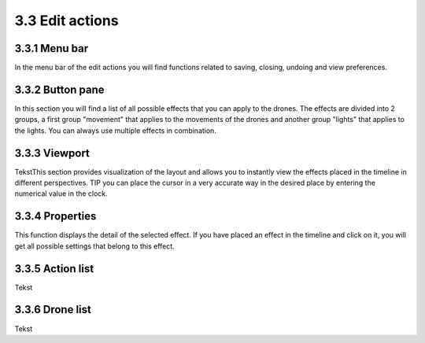 ============================
3.3 Edit actions
============================

3.3.1 Menu bar
--------------

In the menu bar of the edit actions you will find functions related to saving, closing, undoing and view preferences.

3.3.2 Button pane
-----------------

In this section you will find a list of all possible effects that you can apply to the drones. The effects are divided into 2 groups, a first group "movement" that applies to the movements of the drones and another group "lights" that applies to the lights. You can always use multiple effects in combination.

3.3.3 Viewport
--------------

TekstThis section provides visualization of the layout and allows you to instantly view the effects placed in the timeline in different perspectives.
TIP you can place the cursor in a very accurate way in the desired place by entering the numerical value in the clock.

3.3.4 Properties
----------------

This function displays the detail of the selected effect. If you have placed an effect in the timeline and click on it, you will get all possible settings that belong to this effect.

3.3.5 Action list
-----------------

Tekst

3.3.6 Drone list
----------------

Tekst
